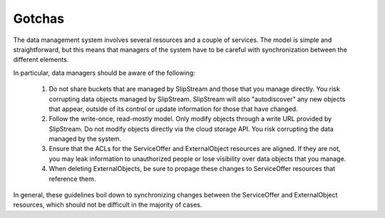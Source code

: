 
Gotchas
=======

The data management system involves several resources and a couple of
services. The model is simple and straightforward, but this means that
managers of the system have to be careful with synchronization between
the different elements.

In particular, data managers should be aware of the following:

 1. Do not share buckets that are managed by SlipStream and those that
    you manage directly. You risk corrupting data objects managed by
    SlipStream.  SlipStream will also "autodiscover" any new objects
    that appear, outside of its control or update information for
    those that have changed.
 2. Follow the write-once, read-mostly model.  Only modify objects
    through a write URL provided by SlipStream.  Do not modify objects
    directly via the cloud storage API.  You risk corrupting the data
    managed by the system.
 3. Ensure that the ACLs for the ServiceOffer and ExternalObject
    resources are aligned.  If they are not, you may leak information
    to unauthorized people or lose visibility over data objects that
    you manage.
 4. When deleting ExternalObjects, be sure to propage these changes to
    ServiceOffer resources that reference them.

In general, these guidelines boil down to synchronizing changes
between the ServiceOffer and ExternalObject resources, which should
not be difficult in the majority of cases.

